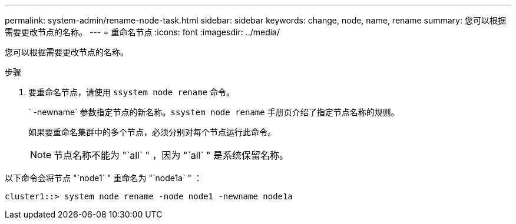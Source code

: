 ---
permalink: system-admin/rename-node-task.html 
sidebar: sidebar 
keywords: change, node, name, rename 
summary: 您可以根据需要更改节点的名称。 
---
= 重命名节点
:icons: font
:imagesdir: ../media/


[role="lead"]
您可以根据需要更改节点的名称。

.步骤
. 要重命名节点，请使用 `ssystem node rename` 命令。
+
` -newname` 参数指定节点的新名称。`ssystem node rename` 手册页介绍了指定节点名称的规则。

+
如果要重命名集群中的多个节点，必须分别对每个节点运行此命令。

+
[NOTE]
====
节点名称不能为 "`all` " ，因为 "`all` " 是系统保留名称。

====


以下命令会将节点 "`node1` " 重命名为 "`node1a` " ：

[listing]
----
cluster1::> system node rename -node node1 -newname node1a
----